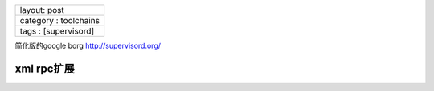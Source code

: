 +-------------------------+
| layout: post            |
+-------------------------+
| category : toolchains   |
+-------------------------+
| tags : [supervisord]    |
+-------------------------+

简化版的google borg http://supervisord.org/

xml rpc扩展
~~~~~~~~~~~

